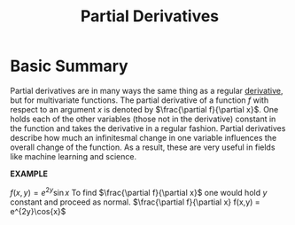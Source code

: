 :PROPERTIES:
:ID:       51DBB797-A54C-4E16-B001-FB08B8C0902B
:END:
#+TITLE: Partial Derivatives
#+filetags: :fledgling:

* Basic Summary
Partial derivatives are in many ways the same thing as a regular [[id:37B59A42-8163-4417-816B-C2BA8CEA8BFD][derivative]], but for multivariate functions. The partial derivative of a function $f$ with respect to an argument $x$ is denoted by $\frac{\partial f}{\partial x}$. One holds each of the other variables (those not in the derivative) constant in the function and takes the derivative in a regular fashion. Partial derivatives describe how much an infinitesmal change in one variable influences the overall change of the function. As a result, these are very useful in fields like machine learning and science.

*EXAMPLE*

$f(x,y) = e^{2y}\sin{x}$
To find $\frac{\partial f}{\partial x}$ one would hold $y$ constant and proceed as normal.
$\frac{\partial f}{\partial x} f(x,y) = e^{2y}\cos{x}$


